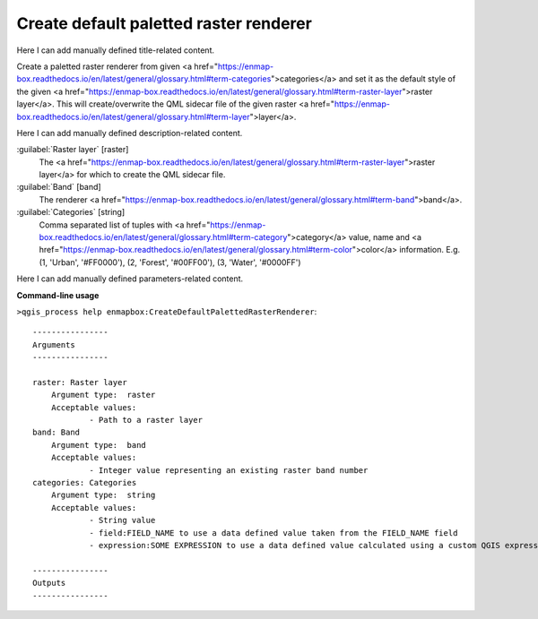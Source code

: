 ..
  ## AUTOGENERATED START TITLE

.. _Create default paletted raster renderer:

Create default paletted raster renderer
***************************************


..
  ## AUTOGENERATED END TITLE

Here I can add manually defined title-related content.

..
  ## AUTOGENERATED START DESCRIPTION

Create a paletted raster renderer from given <a href="https://enmap-box.readthedocs.io/en/latest/general/glossary.html#term-categories">categories</a> and set it as the default style of the given <a href="https://enmap-box.readthedocs.io/en/latest/general/glossary.html#term-raster-layer">raster layer</a>.
This will create/overwrite the QML sidecar file of the given raster <a href="https://enmap-box.readthedocs.io/en/latest/general/glossary.html#term-layer">layer</a>.

..
  ## AUTOGENERATED END DESCRIPTION

Here I can add manually defined description-related content.

..
  ## AUTOGENERATED START PARAMETERS


:guilabel:`Raster layer` [raster]
    The <a href="https://enmap-box.readthedocs.io/en/latest/general/glossary.html#term-raster-layer">raster layer</a> for which to create the QML sidecar file.

:guilabel:`Band` [band]
    The renderer <a href="https://enmap-box.readthedocs.io/en/latest/general/glossary.html#term-band">band</a>.

:guilabel:`Categories` [string]
    Comma separated list of tuples with <a href="https://enmap-box.readthedocs.io/en/latest/general/glossary.html#term-category">category</a> value, name and <a href="https://enmap-box.readthedocs.io/en/latest/general/glossary.html#term-color">color</a> information. E.g.
    (1, 'Urban', '#FF0000'), (2, 'Forest', '#00FF00'), (3, 'Water', '#0000FF')


..
  ## AUTOGENERATED END PARAMETERS

Here I can add manually defined parameters-related content.

..
  ## AUTOGENERATED START COMMAND USAGE

**Command-line usage**

``>qgis_process help enmapbox:CreateDefaultPalettedRasterRenderer``::

    ----------------
    Arguments
    ----------------
    
    raster: Raster layer
    	Argument type:	raster
    	Acceptable values:
    		- Path to a raster layer
    band: Band
    	Argument type:	band
    	Acceptable values:
    		- Integer value representing an existing raster band number
    categories: Categories
    	Argument type:	string
    	Acceptable values:
    		- String value
    		- field:FIELD_NAME to use a data defined value taken from the FIELD_NAME field
    		- expression:SOME EXPRESSION to use a data defined value calculated using a custom QGIS expression
    
    ----------------
    Outputs
    ----------------
    
    
    

..
  ## AUTOGENERATED END COMMAND USAGE
